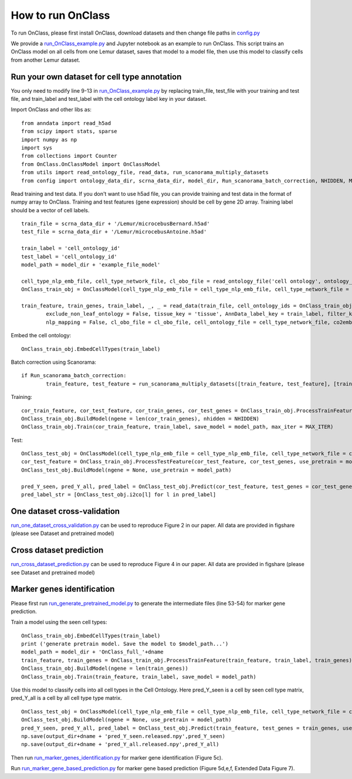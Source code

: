 How to run OnClass
=========

To run OnClass, please first install OnClass, download datasets and then change file paths in `config.py <https://github.com/wangshenguiuc/OnClass/blob/master/run_OnClass_example.py>`__

We provide a `run_OnClass_example.py <https://github.com/wangshenguiuc/OnClass/blob/master/run_OnClass_example.py>`__ and Jupyter notebook as an example to run OnClass. This script trains an OnClass model on all cells from one Lemur dataset, saves that model to a model file, then use this model to classify cells from another Lemur dataset.

Run your own dataset for cell type annotation
----------------
You only need to modify line 9-13 in `run_OnClass_example.py <https://github.com/wangshenguiuc/OnClass/blob/master/run_OnClass_example.py>`__ by replacing train_file, test_file with your training and test file, and train_label and test_label with the cell ontology label key in your dataset.

Import OnClass and other libs as::

	from anndata import read_h5ad
	from scipy import stats, sparse
	import numpy as np
	import sys
	from collections import Counter
	from OnClass.OnClassModel import OnClassModel
	from utils import read_ontology_file, read_data, run_scanorama_multiply_datasets
	from config import ontology_data_dir, scrna_data_dir, model_dir, Run_scanorama_batch_correction, NHIDDEN, MAX_ITER

Read training and test data. If you don't want to use h5ad file, you can provide training and test data in the format of numpy array to OnClass. Training and test features (gene expression) should be cell by gene 2D array. Training label should be a vector of cell labels. ::

	train_file = scrna_data_dir + '/Lemur/microcebusBernard.h5ad'
	test_file = scrna_data_dir + '/Lemur/microcebusAntoine.h5ad'

	train_label = 'cell_ontology_id'
	test_label = 'cell_ontology_id'
	model_path = model_dir + 'example_file_model'

	cell_type_nlp_emb_file, cell_type_network_file, cl_obo_file = read_ontology_file('cell ontology', ontology_data_dir)
	OnClass_train_obj = OnClassModel(cell_type_nlp_emb_file = cell_type_nlp_emb_file, cell_type_network_file = cell_type_network_file)

	train_feature, train_genes, train_label, _, _ = read_data(train_file, cell_ontology_ids = OnClass_train_obj.cell_ontology_ids,
		exclude_non_leaf_ontology = False, tissue_key = 'tissue', AnnData_label_key = train_label, filter_key = {},
		nlp_mapping = False, cl_obo_file = cl_obo_file, cell_ontology_file = cell_type_network_file, co2emb = OnClass_train_obj.co2vec_nlp)

Embed the cell ontology::

	OnClass_train_obj.EmbedCellTypes(train_label)

Batch correction using Scanorama::

	if Run_scanorama_batch_correction:
		train_feature, test_feature = run_scanorama_multiply_datasets([train_feature, test_feature], [train_genes, test_genes], scan_dim = 10)[1]

Training::

	cor_train_feature, cor_test_feature, cor_train_genes, cor_test_genes = OnClass_train_obj.ProcessTrainFeature(train_feature, train_label, train_genes, test_feature = test_feature, test_genes = test_genes)
	OnClass_train_obj.BuildModel(ngene = len(cor_train_genes), nhidden = NHIDDEN)
	OnClass_train_obj.Train(cor_train_feature, train_label, save_model = model_path, max_iter = MAX_ITER)


Test::

	OnClass_test_obj = OnClassModel(cell_type_nlp_emb_file = cell_type_nlp_emb_file, cell_type_network_file = cell_type_network_file)
	cor_test_feature = OnClass_train_obj.ProcessTestFeature(cor_test_feature, cor_test_genes, use_pretrain = model_path, log_transform = False)
	OnClass_test_obj.BuildModel(ngene = None, use_pretrain = model_path)

	pred_Y_seen, pred_Y_all, pred_label = OnClass_test_obj.Predict(cor_test_feature, test_genes = cor_test_genes, use_normalize=True)
	pred_label_str = [OnClass_test_obj.i2co[l] for l in pred_label]


One dataset cross-validation
----------------
`run_one_dataset_cross_validation.py <https://github.com/wangshenguiuc/OnClass/blob/master/script/run_one_dataset_cross_validation.py>`__ can be used to reproduce Figure 2 in our paper. All data are provided in figshare (please see Dataset and pretrained model)

Cross dataset prediction
----------------
`run_cross_dataset_prediction.py <https://github.com/wangshenguiuc/OnClass/blob/master/script/run_cross_dataset_prediction.py>`__ can be used to reproduce Figure 4 in our paper. All data are provided in figshare (please see Dataset and pretrained model)

Marker genes identification
----------------
Please first run `run_generate_pretrained_model.py <https://github.com/wangshenguiuc/OnClass/blob/master/script/run_generate_pretrained_model.py>`__ to generate the intermediate files (line 53-54) for marker gene prediction.

Train a model using the seen cell types::

	OnClass_train_obj.EmbedCellTypes(train_label)
	print ('generate pretrain model. Save the model to $model_path...')
	model_path = model_dir + 'OnClass_full_'+dname
	train_feature, train_genes = OnClass_train_obj.ProcessTrainFeature(train_feature, train_label, train_genes)
	OnClass_train_obj.BuildModel(ngene = len(train_genes))
	OnClass_train_obj.Train(train_feature, train_label, save_model = model_path)

Use this model to classify cells into all cell types in the Cell Ontology. Here pred_Y_seen is a cell by seen cell type matrix, pred_Y_all is a cell by all cell type type matrix. ::

	OnClass_test_obj = OnClassModel(cell_type_nlp_emb_file = cell_type_nlp_emb_file, cell_type_network_file = cell_type_network_file)
	OnClass_test_obj.BuildModel(ngene = None, use_pretrain = model_path)
	pred_Y_seen, pred_Y_all, pred_label = OnClass_test_obj.Predict(train_feature, test_genes = train_genes, use_normalize=False, use_unseen_distance = -1)
	np.save(output_dir+dname + 'pred_Y_seen.released.npy',pred_Y_seen)
	np.save(output_dir+dname + 'pred_Y_all.released.npy',pred_Y_all)

Then run `run_marker_genes_identification.py <https://github.com/wangshenguiuc/OnClass/blob/master/script/run_marker_genes_identification.py>`__ for marker gene identification (Figure 5c).

Run `run_marker_gene_based_prediction.py <https://github.com/wangshenguiuc/OnClass/blob/master/script/run_marker_gene_based_prediction.py>`__ for marker gene based prediction (Figure 5d,e,f, Extended Data Figure 7).
